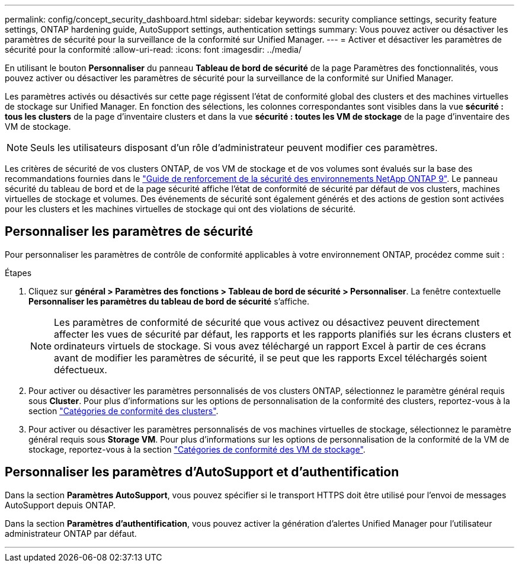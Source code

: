 ---
permalink: config/concept_security_dashboard.html 
sidebar: sidebar 
keywords: security compliance settings, security feature settings, ONTAP hardening guide, AutoSupport settings, authentication settings 
summary: Vous pouvez activer ou désactiver les paramètres de sécurité pour la surveillance de la conformité sur Unified Manager. 
---
= Activer et désactiver les paramètres de sécurité pour la conformité
:allow-uri-read: 
:icons: font
:imagesdir: ../media/


[role="lead"]
En utilisant le bouton *Personnaliser* du panneau *Tableau de bord de sécurité* de la page Paramètres des fonctionnalités, vous pouvez activer ou désactiver les paramètres de sécurité pour la surveillance de la conformité sur Unified Manager.

Les paramètres activés ou désactivés sur cette page régissent l'état de conformité global des clusters et des machines virtuelles de stockage sur Unified Manager. En fonction des sélections, les colonnes correspondantes sont visibles dans la vue *sécurité : tous les clusters* de la page d'inventaire clusters et dans la vue *sécurité : toutes les VM de stockage* de la page d'inventaire des VM de stockage.

[NOTE]
====
Seuls les utilisateurs disposant d'un rôle d'administrateur peuvent modifier ces paramètres.

====
Les critères de sécurité de vos clusters ONTAP, de vos VM de stockage et de vos volumes sont évalués sur la base des recommandations fournies dans le link:https://www.netapp.com/pdf.html?item=/media/10674-tr4569pdf.pdf["Guide de renforcement de la sécurité des environnements NetApp ONTAP 9"]. Le panneau sécurité du tableau de bord et de la page sécurité affiche l'état de conformité de sécurité par défaut de vos clusters, machines virtuelles de stockage et volumes. Des événements de sécurité sont également générés et des actions de gestion sont activées pour les clusters et les machines virtuelles de stockage qui ont des violations de sécurité.



== Personnaliser les paramètres de sécurité

Pour personnaliser les paramètres de contrôle de conformité applicables à votre environnement ONTAP, procédez comme suit :

.Étapes
. Cliquez sur *général > Paramètres des fonctions > Tableau de bord de sécurité > Personnaliser*. La fenêtre contextuelle *Personnaliser les paramètres du tableau de bord de sécurité* s'affiche.
+
[NOTE]
====
Les paramètres de conformité de sécurité que vous activez ou désactivez peuvent directement affecter les vues de sécurité par défaut, les rapports et les rapports planifiés sur les écrans clusters et ordinateurs virtuels de stockage. Si vous avez téléchargé un rapport Excel à partir de ces écrans avant de modifier les paramètres de sécurité, il se peut que les rapports Excel téléchargés soient défectueux.

====
. Pour activer ou désactiver les paramètres personnalisés de vos clusters ONTAP, sélectionnez le paramètre général requis sous *Cluster*. Pour plus d'informations sur les options de personnalisation de la conformité des clusters, reportez-vous à la section link:../health-checker/reference_cluster_compliance_categories.html["Catégories de conformité des clusters"].
. Pour activer ou désactiver les paramètres personnalisés de vos machines virtuelles de stockage, sélectionnez le paramètre général requis sous *Storage VM*. Pour plus d'informations sur les options de personnalisation de la conformité de la VM de stockage, reportez-vous à la section link:../health-checker/reference_svm_compliance_categories.html["Catégories de conformité des VM de stockage"].




== Personnaliser les paramètres d'AutoSupport et d'authentification

Dans la section *Paramètres AutoSupport*, vous pouvez spécifier si le transport HTTPS doit être utilisé pour l'envoi de messages AutoSupport depuis ONTAP.

Dans la section *Paramètres d'authentification*, vous pouvez activer la génération d'alertes Unified Manager pour l'utilisateur administrateur ONTAP par défaut.

'''